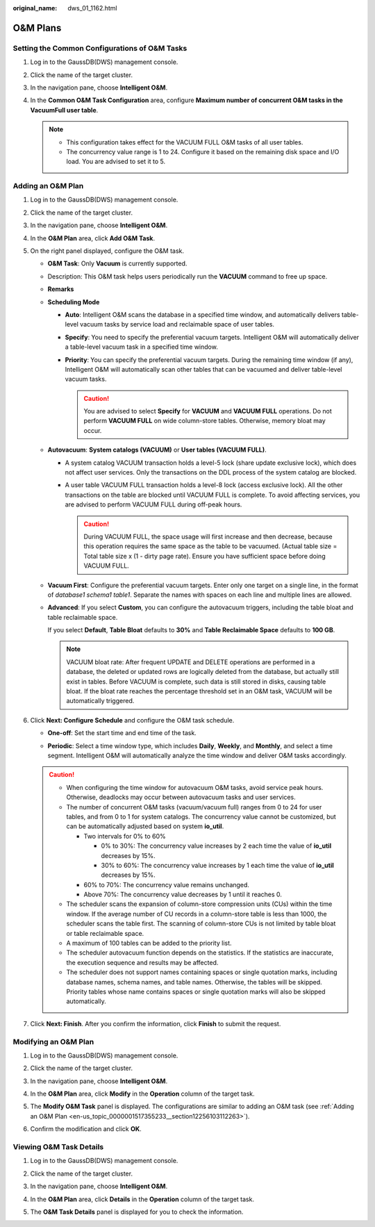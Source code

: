 :original_name: dws_01_1162.html

.. _dws_01_1162:

O&M Plans
=========

Setting the Common Configurations of O&M Tasks
----------------------------------------------

#. Log in to the GaussDB(DWS) management console.

#. Click the name of the target cluster.

#. In the navigation pane, choose **Intelligent O&M**.

#. In the **Common O&M Task Configuration** area, configure **Maximum number of concurrent O&M tasks in the VacuumFull user table**.

   |image1|

   .. note::

      -  This configuration takes effect for the VACUUM FULL O&M tasks of all user tables.
      -  The concurrency value range is 1 to 24. Configure it based on the remaining disk space and I/O load. You are advised to set it to 5.

.. _en-us_topic_0000001517355233__section12256103112263:

Adding an O&M Plan
------------------

#. Log in to the GaussDB(DWS) management console.

#. Click the name of the target cluster.

#. In the navigation pane, choose **Intelligent O&M**.

#. In the **O&M Plan** area, click **Add O&M Task**.

   |image2|

#. On the right panel displayed, configure the O&M task.

   -  **O&M Task**: Only **Vacuum** is currently supported.

   -  Description: This O&M task helps users periodically run the **VACUUM** command to free up space.

   -  **Remarks**

   -  **Scheduling Mode**

      -  **Auto**: Intelligent O&M scans the database in a specified time window, and automatically delivers table-level vacuum tasks by service load and reclaimable space of user tables.

         |image3|

      -  **Specify**: You need to specify the preferential vacuum targets. Intelligent O&M will automatically deliver a table-level vacuum task in a specified time window.

         |image4|

      -  **Priority**: You can specify the preferential vacuum targets. During the remaining time window (if any), Intelligent O&M will automatically scan other tables that can be vacuumed and deliver table-level vacuum tasks.

         |image5|

         .. caution::

            You are advised to select **Specify** for **VACUUM** and **VACUUM FULL** operations. Do not perform **VACUUM FULL** on wide column-store tables. Otherwise, memory bloat may occur.

   -  **Autovacuum**: **System catalogs (VACUUM)** or **User tables (VACUUM FULL)**.

      -  A system catalog VACUUM transaction holds a level-5 lock (share update exclusive lock), which does not affect user services. Only the transactions on the DDL process of the system catalog are blocked.
      -  A user table VACUUM FULL transaction holds a level-8 lock (access exclusive lock). All the other transactions on the table are blocked until VACUUM FULL is complete. To avoid affecting services, you are advised to perform VACUUM FULL during off-peak hours.

         .. caution::

            During VACUUM FULL, the space usage will first increase and then decrease, because this operation requires the same space as the table to be vacuumed. (Actual table size = Total table size x (1 - dirty page rate). Ensure you have sufficient space before doing VACUUM FULL.

   -  **Vacuum First**: Configure the preferential vacuum targets. Enter only one target on a single line, in the format of *database1 schema1 table1*. Separate the names with spaces on each line and multiple lines are allowed.

   -  **Advanced**: If you select **Custom**, you can configure the autovacuum triggers, including the table bloat and table reclaimable space.

      If you select **Default**, **Table Bloat** defaults to **30%** and **Table Reclaimable Space** defaults to **100 GB**.

      .. note::

         VACUUM bloat rate: After frequent UPDATE and DELETE operations are performed in a database, the deleted or updated rows are logically deleted from the database, but actually still exist in tables. Before VACUUM is complete, such data is still stored in disks, causing table bloat. If the bloat rate reaches the percentage threshold set in an O&M task, VACUUM will be automatically triggered.

#. Click **Next: Configure Schedule** and configure the O&M task schedule.

   -  **One-off**: Set the start time and end time of the task.

      |image6|

   -  **Periodic**: Select a time window type, which includes **Daily**, **Weekly**, and **Monthly**, and select a time segment. Intelligent O&M will automatically analyze the time window and deliver O&M tasks accordingly.

      |image7|

   .. caution::

      -  When configuring the time window for autovacuum O&M tasks, avoid service peak hours. Otherwise, deadlocks may occur between autovacuum tasks and user services.
      -  The number of concurrent O&M tasks (vacuum/vacuum full) ranges from 0 to 24 for user tables, and from 0 to 1 for system catalogs. The concurrency value cannot be customized, but can be automatically adjusted based on system **io_util**.

         -  Two intervals for 0% to 60%

            -  0% to 30%: The concurrency value increases by 2 each time the value of **io_util** decreases by 15%.
            -  30% to 60%: The concurrency value increases by 1 each time the value of **io_util** decreases by 15%.

         -  60% to 70%: The concurrency value remains unchanged.
         -  Above 70%: The concurrency value decreases by 1 until it reaches 0.

      -  The scheduler scans the expansion of column-store compression units (CUs) within the time window. If the average number of CU records in a column-store table is less than 1000, the scheduler scans the table first. The scanning of column-store CUs is not limited by table bloat or table reclaimable space.
      -  A maximum of 100 tables can be added to the priority list.
      -  The scheduler autovacuum function depends on the statistics. If the statistics are inaccurate, the execution sequence and results may be affected.
      -  The scheduler does not support names containing spaces or single quotation marks, including database names, schema names, and table names. Otherwise, the tables will be skipped. Priority tables whose name contains spaces or single quotation marks will also be skipped automatically.

#. Click **Next: Finish**. After you confirm the information, click **Finish** to submit the request.

   |image8|

Modifying an O&M Plan
---------------------

#. Log in to the GaussDB(DWS) management console.

#. Click the name of the target cluster.

#. In the navigation pane, choose **Intelligent O&M**.

#. In the **O&M Plan** area, click **Modify** in the **Operation** column of the target task.

   |image9|

#. The **Modify O&M Task** panel is displayed. The configurations are similar to adding an O&M task (see :ref:`Adding an O&M Plan <en-us_topic_0000001517355233__section12256103112263>`).

   |image10|

#. Confirm the modification and click **OK**.

Viewing O&M Task Details
------------------------

#. Log in to the GaussDB(DWS) management console.

#. Click the name of the target cluster.

#. In the navigation pane, choose **Intelligent O&M**.

#. In the **O&M Plan** area, click **Details** in the **Operation** column of the target task.

   |image11|

#. The **O&M Task Details** panel is displayed for you to check the information.

   |image12|

.. |image1| image:: /_static/images/en-us_image_0000001517355549.png
.. |image2| image:: /_static/images/en-us_image_0000001467074378.png
.. |image3| image:: /_static/images/en-us_image_0000001517754569.png
.. |image4| image:: /_static/images/en-us_image_0000001466914498.png
.. |image5| image:: /_static/images/en-us_image_0000001517355557.png
.. |image6| image:: /_static/images/en-us_image_0000001466914502.png
.. |image7| image:: /_static/images/en-us_image_0000001467074370.png
.. |image8| image:: /_static/images/en-us_image_0000001517914149.png
.. |image9| image:: /_static/images/en-us_image_0000001518034045.png
.. |image10| image:: /_static/images/en-us_image_0000001466754886.png
.. |image11| image:: /_static/images/en-us_image_0000001467074374.png
.. |image12| image:: /_static/images/en-us_image_0000001518034049.png
